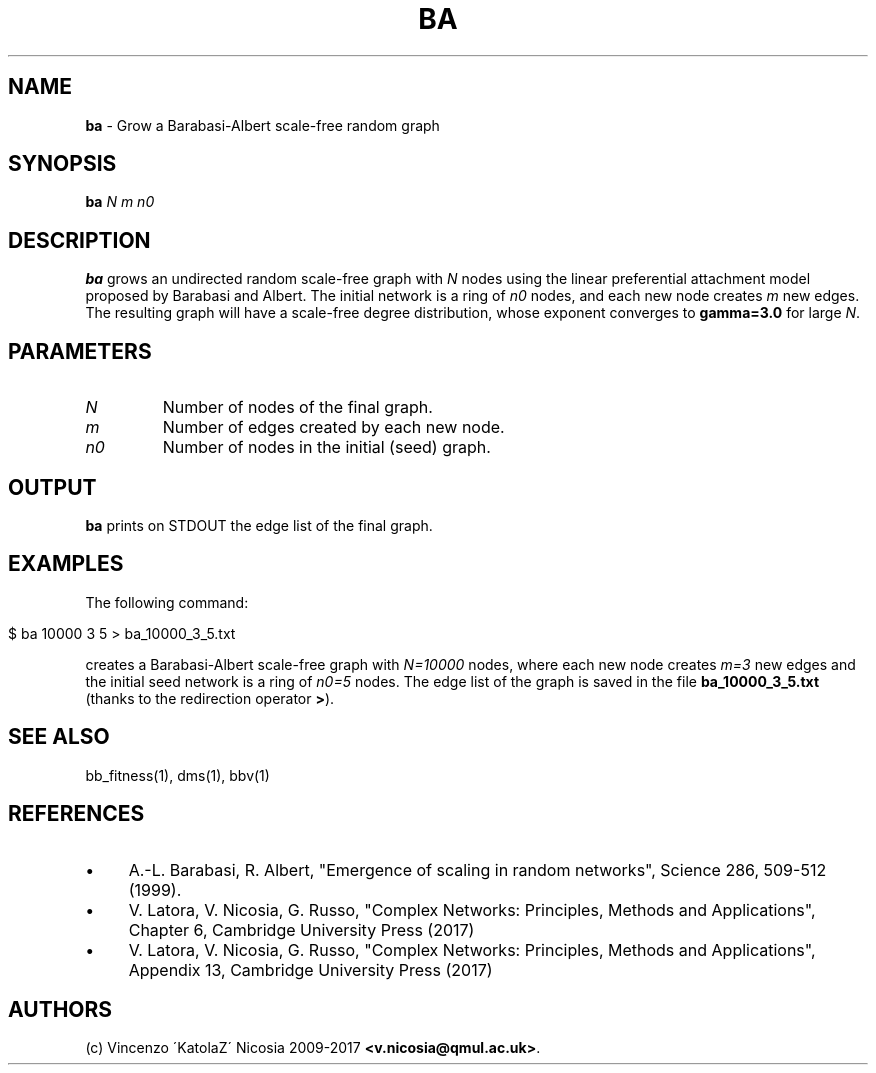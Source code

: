 .\" generated with Ronn/v0.7.3
.\" http://github.com/rtomayko/ronn/tree/0.7.3
.
.TH "BA" "1" "September 2017" "www.complex-networks.net" "www.complex-networks.net"
.
.SH "NAME"
\fBba\fR \- Grow a Barabasi\-Albert scale\-free random graph
.
.SH "SYNOPSIS"
\fBba\fR \fIN\fR \fIm\fR \fIn0\fR
.
.SH "DESCRIPTION"
\fBba\fR grows an undirected random scale\-free graph with \fIN\fR nodes using the linear preferential attachment model proposed by Barabasi and Albert\. The initial network is a ring of \fIn0\fR nodes, and each new node creates \fIm\fR new edges\. The resulting graph will have a scale\-free degree distribution, whose exponent converges to \fBgamma=3\.0\fR for large \fIN\fR\.
.
.SH "PARAMETERS"
.
.TP
\fIN\fR
Number of nodes of the final graph\.
.
.TP
\fIm\fR
Number of edges created by each new node\.
.
.TP
\fIn0\fR
Number of nodes in the initial (seed) graph\.
.
.SH "OUTPUT"
\fBba\fR prints on STDOUT the edge list of the final graph\.
.
.SH "EXAMPLES"
The following command:
.
.IP "" 4
.
.nf

    $ ba 10000 3 5 > ba_10000_3_5\.txt
.
.fi
.
.IP "" 0
.
.P
creates a Barabasi\-Albert scale\-free graph with \fIN=10000\fR nodes, where each new node creates \fIm=3\fR new edges and the initial seed network is a ring of \fIn0=5\fR nodes\. The edge list of the graph is saved in the file \fBba_10000_3_5\.txt\fR (thanks to the redirection operator \fB>\fR)\.
.
.SH "SEE ALSO"
bb_fitness(1), dms(1), bbv(1)
.
.SH "REFERENCES"
.
.IP "\(bu" 4
A\.\-L\. Barabasi, R\. Albert, "Emergence of scaling in random networks", Science 286, 509\-512 (1999)\.
.
.IP "\(bu" 4
V\. Latora, V\. Nicosia, G\. Russo, "Complex Networks: Principles, Methods and Applications", Chapter 6, Cambridge University Press (2017)
.
.IP "\(bu" 4
V\. Latora, V\. Nicosia, G\. Russo, "Complex Networks: Principles, Methods and Applications", Appendix 13, Cambridge University Press (2017)
.
.IP "" 0
.
.SH "AUTHORS"
(c) Vincenzo \'KatolaZ\' Nicosia 2009\-2017 \fB<v\.nicosia@qmul\.ac\.uk>\fR\.
